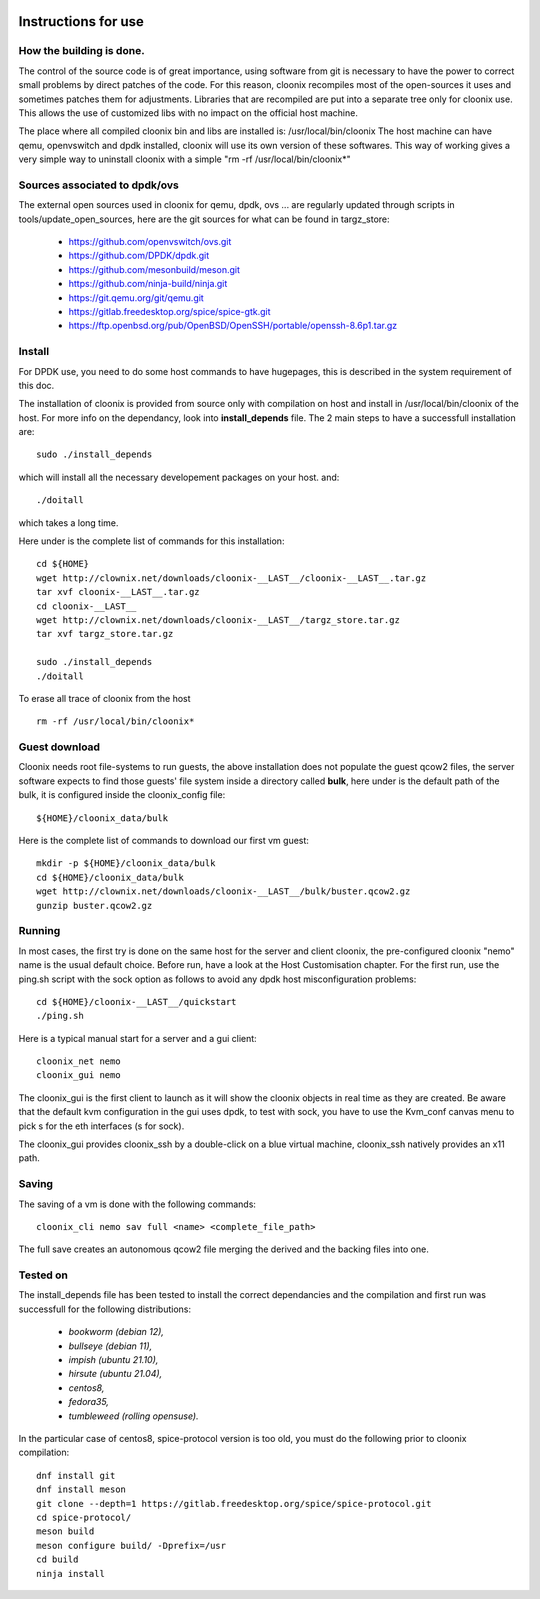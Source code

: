 .. image:: /png/clownix64.png 
   :align: right

=====================
Instructions for use
=====================


How the building is done.
=========================

The control of the source code is of great importance, using software from git
is necessary to have the power to correct small problems by direct patches of
the code.
For this reason, cloonix recompiles most of the open-sources it uses and
sometimes patches them for adjustments.
Libraries that are recompiled are put into a separate tree only for cloonix
use. This allows the use of customized libs with no impact on the official
host machine.

The place where all compiled cloonix bin and libs are installed is:
/usr/local/bin/cloonix
The host machine can have qemu, openvswitch and dpdk installed, cloonix will
use its own version of these softwares.
This way of working gives a very simple way to uninstall cloonix with a simple
"rm -rf /usr/local/bin/cloonix*"

Sources associated to dpdk/ovs
==============================

The external open sources used in cloonix for qemu, dpdk, ovs ...
are regularly updated through scripts in tools/update_open_sources,
here are the git sources for what can be found in targz_store:

  * https://github.com/openvswitch/ovs.git
  * https://github.com/DPDK/dpdk.git
  * https://github.com/mesonbuild/meson.git
  * https://github.com/ninja-build/ninja.git
  * https://git.qemu.org/git/qemu.git
  * https://gitlab.freedesktop.org/spice/spice-gtk.git
  * https://ftp.openbsd.org/pub/OpenBSD/OpenSSH/portable/openssh-8.6p1.tar.gz


Install
=======

For DPDK use, you need to do some host commands to have hugepages, this is
described in the system requirement of this doc.

The installation of cloonix is provided from source only with compilation
on host and install in /usr/local/bin/cloonix of the host. For more info
on the dependancy, look into **install_depends** file.
The 2 main steps to have a successfull installation are::

    sudo ./install_depends

which will install all the necessary developement packages on your host.
and::

    ./doitall

which takes a long time.

Here under is the complete list of commands for this installation::
  
    cd ${HOME}
    wget http://clownix.net/downloads/cloonix-__LAST__/cloonix-__LAST__.tar.gz
    tar xvf cloonix-__LAST__.tar.gz
    cd cloonix-__LAST__
    wget http://clownix.net/downloads/cloonix-__LAST__/targz_store.tar.gz
    tar xvf targz_store.tar.gz

    sudo ./install_depends
    ./doitall


To erase all trace of cloonix from the host ::

    rm -rf /usr/local/bin/cloonix*

Guest download
==============

Cloonix needs root file-systems to run guests, the above installation
does not populate the guest qcow2 files, the server software expects to
find those guests' file system inside a directory called **bulk**, here
under is the default path of the bulk, it is configured inside the
cloonix_config file::

     ${HOME}/cloonix_data/bulk

Here is the complete list of commands to download our first vm guest::

    mkdir -p ${HOME}/cloonix_data/bulk
    cd ${HOME}/cloonix_data/bulk
    wget http://clownix.net/downloads/cloonix-__LAST__/bulk/buster.qcow2.gz
    gunzip buster.qcow2.gz


Running
=======

In most cases, the first try is done on the same host for the server and
client cloonix, the pre-configured cloonix "nemo" name is the usual
default choice. Before run, have a look at the Host Customisation chapter.
For the first run, use the ping.sh script with the sock option as follows
to avoid any dpdk host misconfiguration problems::

    cd ${HOME}/cloonix-__LAST__/quickstart
    ./ping.sh

Here is a typical manual start for a server and a gui client::

    cloonix_net nemo 
    cloonix_gui nemo

The cloonix_gui is the first client to launch as it will show the cloonix
objects in real time as they are created.
Be aware that the default kvm configuration in the gui uses dpdk, to test
with sock, you have to use the Kvm_conf canvas menu to pick s for the eth
interfaces (s for sock).

The cloonix_gui provides cloonix_ssh by a double-click on a blue virtual
machine, cloonix_ssh natively provides an x11 path.


Saving
======

The saving of a vm is done with the following commands::
    
    cloonix_cli nemo sav full <name> <complete_file_path>

The full save creates an autonomous qcow2 file merging the derived and the
backing files into one.


Tested on
=========

The install_depends file has been tested to install the correct dependancies
and the compilation and first run was successfull for the following
distributions:

    * *bookworm (debian 12),*
    * *bullseye (debian 11),*
    * *impish   (ubuntu 21.10),*
    * *hirsute (ubuntu 21.04),*
    * *centos8,*
    * *fedora35,*
    * *tumbleweed (rolling opensuse).*

In the particular case of centos8, spice-protocol version is too old,
you must do the following prior to cloonix compilation::

  dnf install git
  dnf install meson
  git clone --depth=1 https://gitlab.freedesktop.org/spice/spice-protocol.git
  cd spice-protocol/
  meson build
  meson configure build/ -Dprefix=/usr
  cd build
  ninja install


